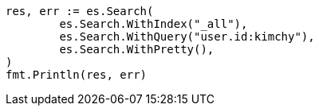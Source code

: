 // Generated from search-search_8eb4376d4ff2587d0f14e63a7fb29a2a_test.go
//
[source, go]
----
res, err := es.Search(
	es.Search.WithIndex("_all"),
	es.Search.WithQuery("user.id:kimchy"),
	es.Search.WithPretty(),
)
fmt.Println(res, err)
----
